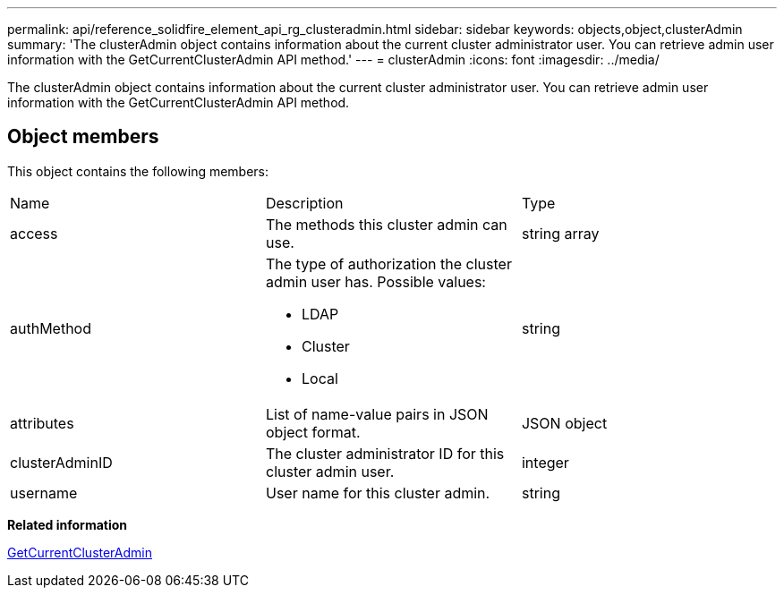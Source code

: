 ---
permalink: api/reference_solidfire_element_api_rg_clusteradmin.html
sidebar: sidebar
keywords: objects,object,clusterAdmin
summary: 'The clusterAdmin object contains information about the current cluster administrator user. You can retrieve admin user information with the GetCurrentClusterAdmin API method.'
---
= clusterAdmin
:icons: font
:imagesdir: ../media/

[.lead]
The clusterAdmin object contains information about the current cluster administrator user. You can retrieve admin user information with the GetCurrentClusterAdmin API method.

== Object members

This object contains the following members:

|===
| Name| Description| Type
a|
access
a|
The methods this cluster admin can use.
a|
string array
a|
authMethod
a|
The type of authorization the cluster admin user has. Possible values:

* LDAP
* Cluster
* Local

a|
string
a|
attributes
a|
List of name-value pairs in JSON object format.
a|
JSON object
a|
clusterAdminID
a|
The cluster administrator ID for this cluster admin user.
a|
integer
a|
username
a|
User name for this cluster admin.
a|
string
|===
*Related information*

xref:reference_solidfire_element_api_rg_getcurrentclusteradmin.adoc[GetCurrentClusterAdmin]
